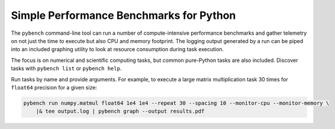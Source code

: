 Simple Performance Benchmarks for Python
========================================

The ``pybench`` command-line tool can run a number of compute-intensive performance benchmarks
and gather telemetry on not just the time to execute but also CPU and memory footprint. The
logging output generated by a run can be piped into an included graphing utility to look at
resource consumption during task execution.

The focus is on numerical and scientific computing tasks, but common pure-Python tasks are
also included. Discover tasks with ``pybench list`` or ``pybench help``.

Run tasks by name and provide arguments. For example, to execute a large matrix multiplication
task 30 times for ``float64`` precision for a given size:


.. code-block::

    pybench run numpy.matmul float64 1e4 1e4 --repeat 30 --spacing 10 --monitor-cpu --monitor-memory \
        |& tee output.log | pybench graph --output results.pdf
